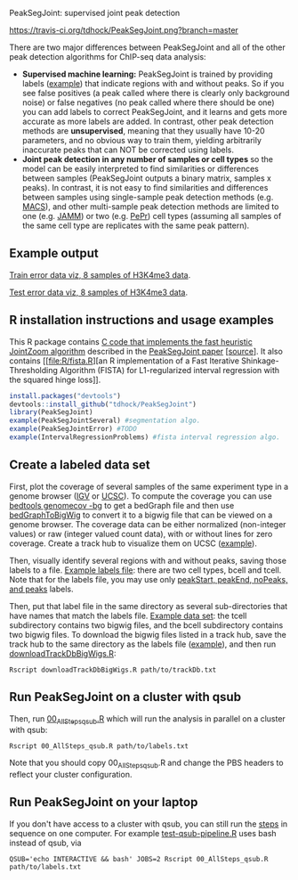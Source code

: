 PeakSegJoint: supervised joint peak detection

[[https://travis-ci.org/tdhock/PeakSegJoint][https://travis-ci.org/tdhock/PeakSegJoint.png?branch=master]]

There are two major differences between PeakSegJoint and all of the
other peak detection algorithms for ChIP-seq data analysis:

- *Supervised machine learning:* PeakSegJoint is trained by providing
  labels ([[file:inst/exampleData/manually_annotated_region_labels.txt][example]]) that indicate regions with and without peaks. So if
  you see false positives (a peak called where there is clearly only
  background noise) or false negatives (no peak called where there
  should be one) you can add labels to correct PeakSegJoint, and it
  learns and gets more accurate as more labels are added. In contrast,
  other peak detection methods are *unsupervised*, meaning that they
  usually have 10-20 parameters, and no obvious way to train them,
  yielding arbitrarily inaccurate peaks that can NOT be corrected
  using labels.
- *Joint peak detection in any number of samples or cell types* so the
  model can be easily interpreted to find similarities or differences
  between samples (PeakSegJoint outputs a binary matrix, samples x
  peaks). In contrast, it is not easy to find similarities and
  differences between samples using single-sample peak detection
  methods (e.g. [[https://github.com/taoliu/MACS][MACS]]), and other multi-sample peak detection methods
  are limited to one (e.g. [[https://github.com/mahmoudibrahim/jamm][JAMM]]) or two (e.g. [[https://code.google.com/p/pepr-chip-seq/][PePr]]) cell types
  (assuming all samples of the same cell type are replicates with the
  same peak pattern).

** Example output

[[http://cbio.ensmp.fr/~thocking/data/PeakSegJoint-H3K4me3-test/figure-train-errors/][Train error data viz, 8 samples of H3K4me3 data]].

[[http://cbio.ensmp.fr/~thocking/data/PeakSegJoint-H3K4me3-test/figure-test-errors/][Test error data viz, 8 samples of H3K4me3 data]].

** R installation instructions and usage examples

This R package contains [[file:src/PeakSegJoint.c][C code that implements the fast
heuristic JointZoom algorithm]] described in the [[http://arxiv.org/abs/1506.01286][PeakSegJoint paper]]
[[[https://github.com/tdhock/PeakSegJoint-paper][source]]]. It also contains [[file:R/fista.R][an R implementation of a
Fast Iterative Shinkage-Thresholding Algorithm (FISTA) for
L1-regularized interval regression with the squared hinge loss]].

#+BEGIN_SRC R
  install.packages("devtools")
  devtools::install_github("tdhock/PeakSegJoint")
  library(PeakSegJoint)
  example(PeakSegJointSeveral) #segmentation algo.
  example(PeakSegJointError) #TODO
  example(IntervalRegressionProblems) #fista interval regression algo.
#+END_SRC

** Create a labeled data set

First, plot the coverage of several samples of the same experiment
type in a genome browser ([[https://www.broadinstitute.org/igv/][IGV]] or [[http://genome.ucsc.edu/cgi-bin/hgGateway][UCSC]]). To compute the coverage you
can use [[http://bedtools.readthedocs.org/en/latest/content/tools/genomecov.html][bedtools genomecov -bg]] to get a bedGraph file and then use
[[http://genome.ucsc.edu/goldenPath/help/bigWig.html][bedGraphToBigWig]] to convert it to a bigwig file that can be viewed on
a genome browser. The coverage data can be either normalized
(non-integer values) or raw (integer valued count data), with or
without lines for zero coverage. Create a track hub to visualize them
on UCSC ([[https://github.com/tdhock/blueprint/blob/master/labels/H3K27ac_TDH_MonoMacroMyeloid/trackDb.txt][example]]).

Then, visually identify several regions with and without peaks, saving
those labels to a file. [[file:inst/exampleData/manually_annotated_region_labels.txt][Example labels file]]: there are two cell types,
bcell and tcell. Note that for the labels file, you may use only
[[http://cbio.ensmp.fr/~thocking/chip-seq-chunk-db/][peakStart, peakEnd, noPeaks, and peaks]] labels.

Then, put that label file in the same directory as several
sub-directories that have names that match the labels file. [[file:inst/exampleData/][Example
data set]]: the tcell subdirectory contains two bigwig files, and the
bcell subdirectory contains two bigwig files. To download the bigwig
files listed in a track hub, save the track hub to the same directory
as the labels file ([[https://github.com/tdhock/blueprint/tree/master/labels/H3K27ac_TDH_MonoMacroMyeloid][example]]), and then run [[file:exec/downloadTrackDbBigWigs.R][downloadTrackDbBigWigs.R]]:

#+BEGIN_SRC shell
Rscript downloadTrackDbBigWigs.R path/to/trackDb.txt
#+END_SRC

** Run PeakSegJoint on a cluster with qsub

Then, run [[file:exec/00_AllSteps_qsub.R][00_AllSteps_qsub.R]] which will run the analysis in parallel
on a cluster with qsub:

#+BEGIN_SRC shell
Rscript 00_AllSteps_qsub.R path/to/labels.txt
#+END_SRC

Note that you should copy 00_AllSteps_qsub.R and change the PBS
headers to reflect your cluster configuration.

** Run PeakSegJoint on your laptop

If you don't have access to a cluster with qsub, you can still run the
[[file:exec/][steps]] in sequence on one computer. For example [[https://github.com/tdhock/PeakSegJoint/blob/master/tests/testthat/test-qsub-pipeline.R#L14][test-qsub-pipeline.R]]
uses bash instead of qsub, via

#+BEGIN_SRC shell
QSUB='echo INTERACTIVE && bash' JOBS=2 Rscript 00_AllSteps_qsub.R path/to/labels.txt
#+END_SRC

